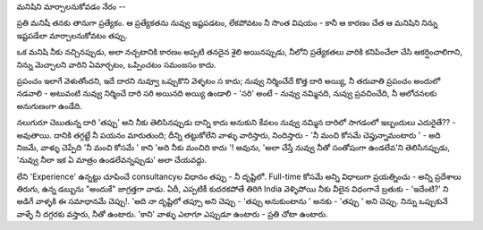 మనిషిని మార్చాలనుకోవడం నేరం --

ప్రతి మనిషీ తనకు తానుగా ప్రత్యేకం. ఆ ప్రత్యేకతను నువ్వు ఇష్టపడటం, లేకపోవటం నీ సొంత విషయం - కానీ ఆ కారణం చేత ఆ మనిషిని నిన్ను ఇష్టపడేలా మార్చాలనుకోవటం తప్పు.

ఒక మనిషి నీకు నచ్చినప్పుడు, అలా నచ్చటానికి కారణం అప్పటి తనదైన శైలి అయినప్పుడు, నీలోని ప్రత్యేకతలు వారికి కనిపించేలా చేసి ఆకర్షించాలిగాని, నిన్ను మెచ్చాలని వారిని ఏమార్చటం, ఒప్పించటం సమంజసం కాదు.

ప్రపంచం ఇలాగే వెళుతోందని, ఇదే దారని నువ్వూ ఒప్పుకొని వెళ్ళటం స కాదు; నువ్వు నిర్మించేదే కొత్త దారి అయ్యి, నీ తరువాతి ప్రపంచం అందులో నడవాలి - అటువంటి నువ్వు నిర్మించే దారి సరి అయినది అయ్యి ఉండాలి - 'సరి' అంటే - నువ్వు నమ్మినది, నువ్వు ప్రవచించేది, నీ ఆలోచనలకు అనుగుణంగా ఉండేది.

నలుగురూ చెబుతున్న దారి 'తప్పు' అని నీకు తెలిసినప్పుడు దాన్ని కాదు అనుకుని కేవలం నువ్వు నమ్మిన దారిలో సాగడంలో ఇబ్బందులు ఎదురైతే?? - అవుతాయి. దానికి తగ్గట్టే నీ పయనం మారుతుంది; దీన్ని తట్టుకోలేని వాళ్ళు వారిస్తారు, నిందిస్తారు - 'నీ మంచి కోసమే చెప్తున్నామంటారు ' - అది నిజమే, వాళ్ళు చెప్పేది 'నీ మంచి కోసమే ' కాని 'అది నీకు మంచిది కాదు '! అవును, 'అలా చేస్తే నువ్వు నీతో సంతోషంగా ఉండలేవ'ని తెలిసినప్పుడు, 'నువ్వు నీలా ఇక ఏ మాత్రం ఉండలేవన్నప్పుడు' అలా చేయవద్దు.

లేని 'Experience' ఉన్నట్టు చూపించే consultancyల విధానం తప్పు - నీ దృష్టిలో. Full-time కోసమే అన్ని విధాలుగా ప్రయత్నించు - అన్ని ప్రదేశాలు తిరుగు, ఉన్న డబ్బును "అందుకే" జాగ్రత్తగా వాడు. ఏదీ, ఎప్పటికీ కుదరకపోతే తిరిగి India వెళ్ళిపోయి నీకు వీలైన విధంగానే బ్రతుకు - 'ఇదేంటి?' ని అడిగే వాళ్ళకి ఈ సమాధానమే చెప్పు!. 'అది నా దృష్టిలో తప్పూ అని చెప్పు - 'తప్పు అనుకుంటాను ' అనకు - 'తప్పు ' అని చెప్పు. నిన్ను ఒప్పుకునే వాళ్ళే నీ దగ్గరకు వస్తారు, నీతో ఉంటారు. 'కాని' వాళ్ళు ఎలాగూ ఎప్పుడూ ఉంటారు - ప్రతి చోటా ఉంటారు.
